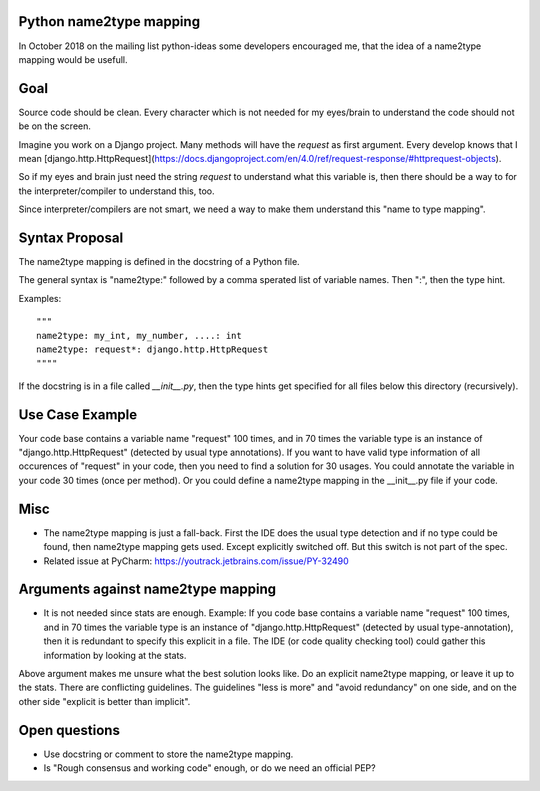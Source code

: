 Python name2type mapping
=========================

In October 2018 on the mailing list python-ideas some developers encouraged me, that the idea of a name2type mapping would be usefull.

Goal
====

Source code should be clean. Every character which is not needed for my eyes/brain to understand the code should not be on the screen.

Imagine you work on a Django project. Many methods will have the `request` as first argument. Every develop knows that I mean [django.http.HttpRequest](https://docs.djangoproject.com/en/4.0/ref/request-response/#httprequest-objects).

So if my eyes and brain just need the string `request` to understand what this variable is, then there should be a way to
for the interpreter/compiler to understand this, too.

Since interpreter/compilers are not smart, we need a way to make them understand this "name to type mapping".

 
Syntax Proposal
===============
 
The name2type mapping is defined in the docstring of a Python file.
 
The general syntax is "name2type:" followed by a comma sperated list of variable names. Then ":", then the type hint.
 
Examples::
 
     """
     name2type: my_int, my_number, ....: int
     name2type: request*: django.http.HttpRequest
     """"
 
If the docstring is in a file called `__init__.py`, then the type hints get specified for all files below this directory (recursively).
 
Use Case Example
================

Your code base contains a variable name "request" 100 times, and in 70 times the variable type is an instance of "django.http.HttpRequest" (detected by usual type annotations). If you want to have valid type information of all occurences of "request" in your code, then you need to find a solution for 30 usages. You could annotate the variable in your code 30 times (once per method). Or you could define a name2type mapping in the __init__.py file if your code.
 
Misc
====
 
* The name2type mapping is just a fall-back. First the IDE does the usual type detection and if no type could be found, then name2type mapping gets used. Except explicitly switched off. But this switch is not part of the spec. 
* Related issue at PyCharm: https://youtrack.jetbrains.com/issue/PY-32490

Arguments against name2type mapping
===================================

* It is not needed since stats are enough. Example: If you code base contains a variable name "request" 100 times, and in 70 times the variable type is an instance of "django.http.HttpRequest" (detected by usual type-annotation), then it is redundant to specify this explicit in a file. The IDE (or code quality checking tool) could gather this information by looking at the stats.

Above argument makes me unsure what the best solution looks like. Do an explicit name2type mapping, or leave it up to the stats. There are conflicting guidelines. The guidelines "less is more" and "avoid redundancy" on one side, and on the other side "explicit is better than implicit".

Open questions
==============

* Use docstring or comment to store the name2type mapping. 
* Is "Rough consensus and working code" enough, or do we need an official PEP?
